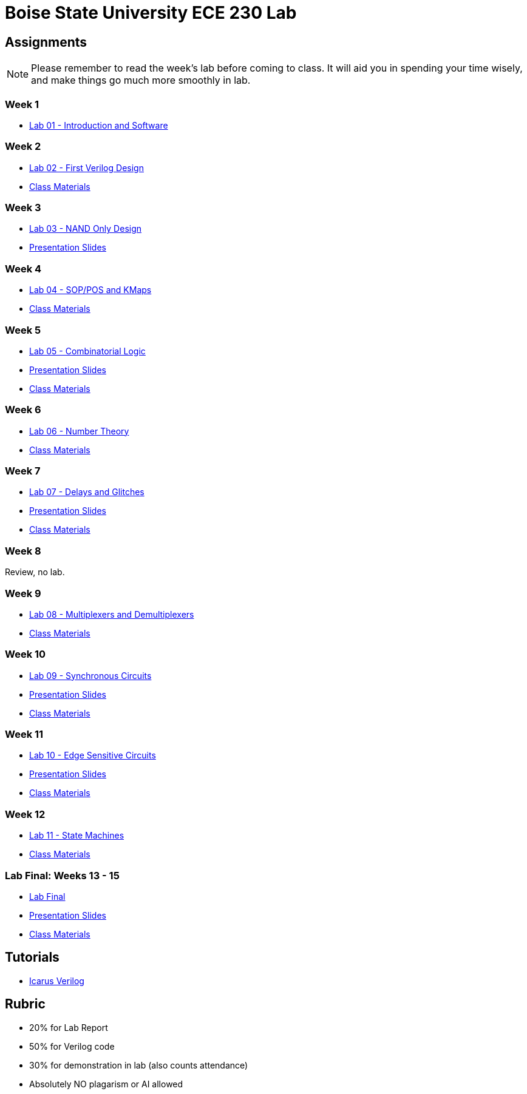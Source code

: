 = Boise State University ECE 230 Lab
:last-update-label!:

== Assignments

NOTE: Please remember to read the week's lab before coming to class.  It will
aid you in spending your time wisely, and make things go much more smoothly in
lab.

=== Week 1

* xref:classes/lab01/index.adoc[Lab 01 - Introduction and Software]

=== Week 2

* xref:classes/lab02/index.adoc[Lab 02 - First Verilog Design]
* xref:classes/lab02/class.zip[Class Materials]

=== Week 3

* xref:classes/lab03/index.adoc[Lab 03 - NAND Only Design]
* xref:classes/lab03/slides.adoc[Presentation Slides]

=== Week 4

* xref:classes/lab04/index.adoc[Lab 04 - SOP/POS and KMaps]
* xref:classes/lab04/class.zip[Class Materials]

=== Week 5

* xref:classes/lab05/index.adoc[Lab 05 - Combinatorial Logic]
* xref:classes/lab05/slides.adoc[Presentation Slides]
* xref:classes/lab05/class.zip[Class Materials]

=== Week 6

* xref:classes/lab06/index.adoc[Lab 06 - Number Theory]
* xref:classes/lab06/class.zip[Class Materials]

=== Week 7

* xref:classes/lab07/index.adoc[Lab 07 - Delays and Glitches]
* xref:classes/lab07/slides.adoc[Presentation Slides]
* xref:classes/lab07/class.zip[Class Materials]

=== Week 8

Review, no lab.

=== Week 9

* xref:classes/lab08/index.adoc[Lab 08 - Multiplexers and Demultiplexers]
* xref:classes/lab08/class.zip[Class Materials]

=== Week 10

* xref:classes/lab09/index.adoc[Lab 09 - Synchronous Circuits]
* xref:classes/lab09/slides.adoc[Presentation Slides]
* xref:classes/lab09/class.zip[Class Materials]

=== Week 11

* xref:classes/lab10/index.adoc[Lab 10 - Edge Sensitive Circuits]
* xref:classes/lab10/slides.adoc[Presentation Slides]
* xref:classes/lab10/class.zip[Class Materials]

=== Week 12

* xref:classes/lab11/index.adoc[Lab 11 - State Machines]
* xref:classes/lab11/class.zip[Class Materials]

=== Lab Final: Weeks 13 - 15

* xref:classes/lab_final/index.adoc[Lab Final]
* xref:classes/lab_final/slides.adoc[Presentation Slides]
* xref:classes/lab_final/class.zip[Class Materials]

== Tutorials

* xref:classes/iverilog/index.adoc[Icarus Verilog]

== Rubric

* 20% for Lab Report
* 50% for Verilog code
* 30% for demonstration in lab (also counts attendance)
* Absolutely NO plagarism or AI allowed
